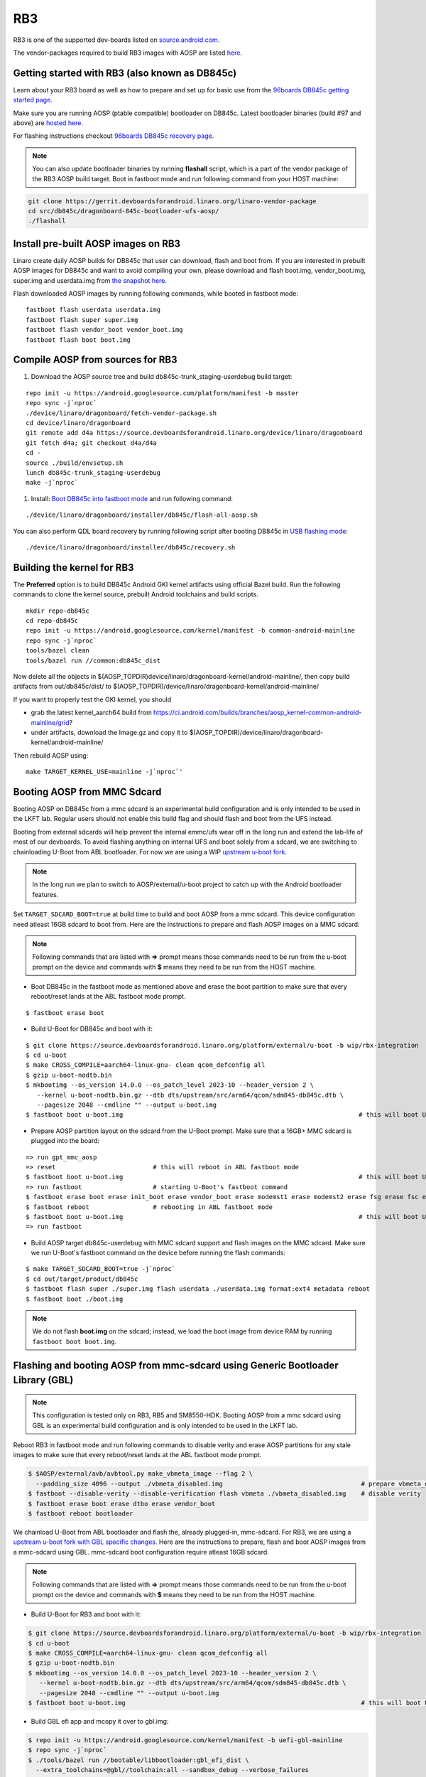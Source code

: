 ..
 # Copyright (c) 2023, Linaro Ltd.
 #
 # SPDX-License-Identifier: MIT

RB3
===

RB3 is one of the supported dev-boards listed on
`source.android.com <https://source.android.com/docs/setup/create/devices>`_.

The vendor-packages required to build RB3 images with AOSP are
listed `here <http://releases.devboardsforandroid.linaro.org/vendor-packages>`_.


Getting started with RB3 (also known as DB845c)
-----------------------------------------------

Learn about your RB3 board as well as how to prepare and set up for basic
use from the
`96boards DB845c getting started page <https://www.96boards.org/documentation/consumer/dragonboard/dragonboard845c/getting-started/rb3-kit/>`_.

Make sure you are running AOSP (ptable compatible) bootloader on DB845c. Latest
bootloader binaries (build #97 and above) are `hosted here
<http://snapshots.linaro.org/96boards/dragonboard845c/linaro/rescue/>`_.

For flashing instructions checkout
`96boards DB845c recovery page <https://www.96boards.org/documentation/consumer/dragonboard/dragonboard845c/installation/board-recovery.md.html>`_.

.. note::
   You can also update bootloader binaries by running **flashall** script, which is
   a part of the vendor package of the RB3 AOSP build target. Boot in fastboot mode
   and run following command from your HOST machine:

.. code::

   git clone https://gerrit.devboardsforandroid.linaro.org/linaro-vendor-package
   cd src/db845c/dragonboard-845c-bootloader-ufs-aosp/
   ./flashall


Install pre-built AOSP images on RB3
------------------------------------

Linaro create daily AOSP builds for DB845c that user can download, flash and
boot from. If you are interested in prebuilt AOSP images for DB845c and want to
avoid compiling your own, please download and flash boot.img, vendor_boot.img,
super.img and userdata.img from
`the snapshot here <http://snapshots.linaro.org/96boards/dragonboard845c/linaro/aosp-master>`_.

Flash downloaded AOSP images by running following commands, while booted
in fastboot mode::

   fastboot flash userdata userdata.img
   fastboot flash super super.img
   fastboot flash vendor_boot vendor_boot.img
   fastboot flash boot boot.img


Compile AOSP from sources for RB3
---------------------------------

#. Download the AOSP source tree and build db845c-trunk_staging-userdebug build target:

::

   repo init -u https://android.googlesource.com/platform/manifest -b master
   repo sync -j`nproc`
   ./device/linaro/dragonboard/fetch-vendor-package.sh
   cd device/linaro/dragonboard
   git remote add d4a https://source.devboardsforandroid.linaro.org/device/linaro/dragonboard
   git fetch d4a; git checkout d4a/d4a
   cd -
   source ./build/envsetup.sh
   lunch db845c-trunk_staging-userdebug
   make -j`nproc`


#. Install:  `Boot DB845c into fastboot mode <https://www.96boards.org/documentation/consumer/dragonboard/dragonboard845c/installation/board-recovery.md.html#booting-into-fastboot>`_ and run following command:

::

   ./device/linaro/dragonboard/installer/db845c/flash-all-aosp.sh

You can also perform QDL board recovery by running following script after
booting DB845c in `USB flashing mode <https://www.96boards.org/documentation/consumer/dragonboard/dragonboard845c/installation/board-recovery.md.html#connecting-the-board-in-usb-flashing-mode-aka-edl-mode>`_:

::

   ./device/linaro/dragonboard/installer/db845c/recovery.sh


Building the kernel for RB3
---------------------------

The **Preferred** option is to build DB845c Android GKI kernel artifacts using
official Bazel build. Run the following commands to clone the kernel source,
prebuilt Android toolchains and build scripts.

::

   mkdir repo-db845c
   cd repo-db845c
   repo init -u https://android.googlesource.com/kernel/manifest -b common-android-mainline
   repo sync -j`nproc`
   tools/bazel clean
   tools/bazel run //common:db845c_dist

Now delete all the objects in
$(AOSP_TOPDIR)device/linaro/dragonboard-kernel/android-mainline/, then copy
build artifacts from out/db845c/dist/ to
$(AOSP_TOPDIR)/device/linaro/dragonboard-kernel/android-mainline/

If you want to properly test the GKI kernel, you should

* grab the latest kernel_aarch64 build from
  https://ci.android.com/builds/branches/aosp_kernel-common-android-mainline/grid?

* under artifacts, download the Image.gz and copy it to
  $(AOSP_TOPDIR)/device/linaro/dragonboard-kernel/android-mainline/

Then rebuild AOSP using:

::

   make TARGET_KERNEL_USE=mainline -j`nproc`'


Booting AOSP from MMC Sdcard
----------------------------

Booting AOSP on DB845c from a mmc sdcard is an experimental build configuration
and is only intended to be used in the LKFT lab. Regular users should not enable
this build flag and should flash and boot from the UFS instead.

Booting from external sdcards will help prevent the internal emmc/ufs wear off
in the long run and extend the lab-life of most of our devboards. To avoid
flashing anything on internal UFS and boot solely from a sdcard, we are
switching to chainloading U-Boot from ABL bootloader. For now we are using a WIP
`upstream u-boot fork <https://source.devboardsforandroid.linaro.org/platform/external/u-boot/+/refs/heads/wip/rbx-integration>`_.

.. note::
   In the long run we plan to switch to AOSP/external/u-boot project to catch up
   with the Android bootloader features.

Set ``TARGET_SDCARD_BOOT=true`` at build time to build and boot AOSP from a mmc
sdcard. This device configuration need atleast 16GB sdcard to boot from. Here are
the instructions to prepare and flash AOSP images on a MMC sdcard:

.. note::
   Following commands that are listed with **=>** prompt means those commands need
   to be run from the u-boot prompt on the device and commands with **$** means
   they need to be run from the HOST machine.

* Boot DB845c in the fastboot mode as mentioned above and erase the boot
  partition to make sure that every reboot/reset lands at the ABL fastboot mode
  prompt.

::

   $ fastboot erase boot

* Build U-Boot for DB845c and boot with it:

::

   $ git clone https://source.devboardsforandroid.linaro.org/platform/external/u-boot -b wip/rbx-integration
   $ cd u-boot
   $ make CROSS_COMPILE=aarch64-linux-gnu- clean qcom_defconfig all
   $ gzip u-boot-nodtb.bin
   $ mkbootimg --os_version 14.0.0 --os_patch_level 2023-10 --header_version 2 \
      --kernel u-boot-nodtb.bin.gz --dtb dts/upstream/src/arm64/qcom/sdm845-db845c.dtb \
      --pagesize 2048 --cmdline "" --output u-boot.img
   $ fastboot boot u-boot.img                                                               # this will boot U-Boot on RB3


* Prepare AOSP partition layout on the sdcard from the U-Boot prompt. Make sure
  that a 16GB+ MMC sdcard is plugged into the board:

::

   => run gpt_mmc_aosp
   => reset                          # this will reboot in ABL fastboot mode
   $ fastboot boot u-boot.img                                                               # this will boot U-Boot on RB3
   => run fastboot                   # starting U-Boot's fastboot command
   $ fastboot erase boot erase init_boot erase vendor_boot erase modemst1 erase modemst2 erase fsg erase fsc erase misc erase metadata erase super erase userdata
   $ fastboot reboot                 # rebooting in ABL fastboot mode
   $ fastboot boot u-boot.img                                                               # this will boot U-Boot on RB3
   => run fastboot

* Build AOSP target db845c-userdebug with MMC sdcard support and flash images on
  the MMC sdcard. Make sure we run U-Boot's fastboot command on the device
  before running the flash commands:

::

   $ make TARGET_SDCARD_BOOT=true -j`nproc`
   $ cd out/target/product/db845c
   $ fastboot flash super ./super.img flash userdata ./userdata.img format:ext4 metadata reboot
   $ fastboot boot ./boot.img

.. note::
   We do not flash **boot.img** on the sdcard; instead, we load the boot image from
   device RAM by running ``fastboot boot boot.img``.


Flashing and booting AOSP from mmc-sdcard using Generic Bootloader Library (GBL)
--------------------------------------------------------------------------------

.. note::
   This configuration is tested only on RB3, RB5 and SM8550-HDK.
   Booting AOSP from a mmc sdcard using GBL is an experimental build
   configuration and is only intended to be used in the LKFT lab.

Reboot RB3 in fastboot mode and run following commands to disable verity
and erase AOSP partitions for any stale images to make sure that every
reboot/reset lands at the ABL fastboot mode prompt.

.. code::

   $ $AOSP/external/avb/avbtool.py make_vbmeta_image --flag 2 \
     --padding_size 4096 --output ./vbmeta_disabled.img                                     # prepare vbmeta_disabled.img
   $ fastboot --disable-verity --disable-verification flash vbmeta ./vbmeta_disabled.img    # disable verity
   $ fastboot erase boot erase dtbo erase vendor_boot
   $ fastboot reboot bootloader

We chainload U-Boot from ABL bootloader and flash the, already plugged-in,
mmc-sdcard. For RB3, we are using a `upstream u-boot fork with GBL specific changes
<https://source.devboardsforandroid.linaro.org/platform/external/u-boot/+/refs/heads/wip/rbx-integration/>`_.
Here are the instructions to prepare, flash and boot AOSP images from a mmc-sdcard
using GBL. mmc-sdcard boot configuration require atleast 16GB sdcard.

.. note::
   Following commands that are listed with **=>** prompt means those commands need
   to be run from the u-boot prompt on the device and commands with **$** means
   they need to be run from the HOST machine.

* Build U-Boot for RB3 and boot with it:

.. code::

   $ git clone https://source.devboardsforandroid.linaro.org/platform/external/u-boot -b wip/rbx-integration
   $ cd u-boot
   $ make CROSS_COMPILE=aarch64-linux-gnu- clean qcom_defconfig all
   $ gzip u-boot-nodtb.bin
   $ mkbootimg --os_version 14.0.0 --os_patch_level 2023-10 --header_version 2 \
      --kernel u-boot-nodtb.bin.gz --dtb dts/upstream/src/arm64/qcom/sdm845-db845c.dtb \
      --pagesize 2048 --cmdline "" --output u-boot.img
   $ fastboot boot u-boot.img                                                               # this will boot U-Boot on RB3

* Build GBL efi app and mcopy it over to gbl.img:

.. code::

   $ repo init -u https://android.googlesource.com/kernel/manifest -b uefi-gbl-mainline
   $ repo sync -j`nproc`
   $ ./tools/bazel run //bootable/libbootloader:gbl_efi_dist \
     --extra_toolchains=@gbl//toolchain:all --sandbox_debug --verbose_failures
   $ dd if=/dev/zero of=gbl.img bs=1048576 count=2
   $ mkfs.vfat gbl.img
   $ mcopy -i gbl.img out/gbl_efi/gbl_aarch64.efi ::gbl_aarch64.efi

* Build AOSP images with GBL support (boot image header v4 support with init_boot):

.. code::

   $ mkdir $AOSP
   $ cd $AOSP
   $ repo init -u https://android.googlesource.com/platform/manifest -b master
   $ repo sync -j`nproc`
   $ ./device/linaro/dragonboard/fetch-vendor-package.sh
   $ cd device/linaro/dragonboard
   $ git remote add d4a https://source.devboardsforandroid.linaro.org/device/linaro/dragonboard
   $ git fetch d4a; git checkout d4a/d4a
   $ cd $AOSP
   $ source ./build/envsetup.sh
   $ lunch db845c-trunk_staging-userdebug
   $ make TARGET_SDCARD_BOOT=true TARGET_USES_GBL=true -j`nproc`

The above instructions will build AOSP images (boot.img, init_boot.img, super.img, userdata.img
and vendor_boot.img) for RB3 devboards under $AOSP/out/target/product/db845c directory.

* Prepare AOSP partition layout, flash and launch GBL and boot AOSP images on the sdcard.
  Make sure that a 16GB+ MMC sdcard is plugged into the board:

.. code::

   => run gpt_mmc_aosp                                                                      # prepare AOSP style GPT partition layout
                                                                                            # on the mmc-sdcard
   => reset                                                                                 # this will reboot in ABL fastboot mode
   $ fastboot boot u-boot.img                                                               # reboot U-Boot on rb3
   => run fastboot                                                                          # starting U-Boot's fastboot command
   $ fastboot erase gbl erase boot_a erase boot_b erase init_boot_a \
     erase init_boot_b erase vendor_boot_a erase vendor_boot_b \
     erase vbmeta_a erase vbmeta_b erase modemst1 erase modemst2 \
     erase fsg erase fsc erase misc erase metadata erase super erase userdata               # erase mmc-sdcard partitions
   $ fastboot flash gbl ./gbl.img flash boot ./boot.img \
     flash init_boot ./init_boot.img flash vendor_boot ./vendor_boot.img \
     flash super ./super.img flash userdata ./userdata.img format:ext4 metadata             # flash GBL and AOSP images
   $ fastboot --disable-verity --disable-verification flash vbmeta_a ./vbmeta_disabled.img  # disable verity
   $ fastboot --disable-verity --disable-verification flash vbmeta_b ./vbmeta_disabled.img  # disable verity on _b slot as well just in case
   $ fastboot reboot
   $ fastboot boot u-boot.img                                                               # reboot U-Boot on rb3
   => run gbl                                                                               # launch GBL

.. note::
   The above "run gbl" command from U-Boot prompt will launch GBL and it will start
   booting the newly flashed AOSP images to UI with software rendering support,
   unless you press Backspace to interrupt the GBL launch and force it into the
   fastboot mode over USB.


Device Maintainer(s)
********************
- Amit Pundir <pundir at #aosp-developers on OFTC IRC>
